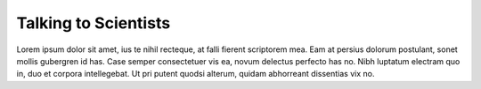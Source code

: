 Talking to Scientists
=====================================================

Lorem ipsum dolor sit amet, ius te nihil recteque, at falli fierent scriptorem mea. Eam at persius dolorum postulant, sonet mollis gubergren id has. Case semper consectetuer vis ea, novum delectus perfecto has no. Nibh luptatum electram quo in, duo et corpora intellegebat. Ut pri putent quodsi alterum, quidam abhorreant dissentias vix no.
